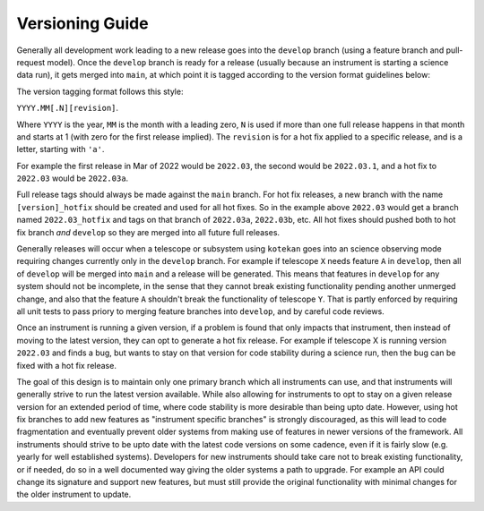 ************
Versioning Guide
************

Generally all development work leading to a new release goes into the ``develop`` branch
(using a feature branch and pull-request model).
Once the ``develop`` branch is ready for a release
(usually because an instrument is starting a science data run),
it gets merged into ``main``, at which point it is tagged according to the version format guidelines below:

The version tagging format follows this style:

``YYYY.MM[.N][revision]``.

Where ``YYYY`` is the year, ``MM`` is the month with a leading zero, ``N`` is used if more than one full release
happens in that month and starts at 1 (with zero for the first release implied).
The ``revision`` is for a hot fix applied to a specific release, and is a letter, starting with ``'a'``.

For example the first release in Mar of 2022 would be ``2022.03``, the second would be ``2022.03.1``,
and a hot fix to ``2022.03`` would be ``2022.03a``.

Full release tags should always be made against the ``main`` branch.  For hot fix releases, a new
branch with the name ``[version]_hotfix`` should be created and used for all hot fixes.  So in the example
above ``2022.03`` would get a branch named ``2022.03_hotfix`` and tags on that branch of ``2022.03a``,
``2022.03b``, etc.   All hot fixes should pushed both to hot fix branch *and* ``develop`` so they
are merged into all future full releases.


Generally releases will occur when a telescope or subsystem using ``kotekan`` goes into an science observing
mode requiring changes currently only in the ``develop`` branch.  For example if telescope ``X`` needs
feature ``A`` in ``develop``, then all of ``develop`` will be merged into ``main`` and a release will be generated.
This means that features in ``develop`` for any system should not be incomplete, in the sense that
they cannot break existing functionality pending another unmerged change, and also that the feature ``A`` shouldn't
break the functionality of telescope ``Y``.
That is partly enforced by requiring all unit tests to pass priory to merging feature branches into ``develop``, and
by careful code reviews.

Once an instrument is running a given version, if a problem is found that only impacts that instrument,
then instead of moving to the latest version, they can opt to generate a hot fix release.
For example if telescope X is running version ``2022.03`` and finds a bug, but wants to stay
on that version for code stability during a science run, then the bug can be fixed with a hot fix
release.

The goal of this design is to maintain only one primary branch which all instruments can use, and that instruments
will generally strive to run the latest version available.  While also allowing for instruments to opt to stay
on a given release version for an extended period of time, where code stability is more desirable than being upto date.
However, using hot fix branches to add new features as "instrument specific branches" is strongly discouraged, as
this will lead to code fragmentation and eventually prevent older systems from making use of features in newer versions
of the framework.
All instruments should strive to be upto date with the latest code versions on some cadence, even if it is fairly slow
(e.g. yearly for well established systems).  Developers for new instruments should take care
not to break existing functionality, or if needed, do so in a well documented way giving the older systems a path to
upgrade.  For example an API could change its signature and support new features, but must still provide the original
functionality with minimal changes for the older instrument to update.